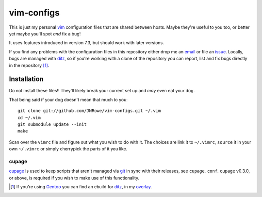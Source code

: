vim-configs
===========

This is just my personal vim_ configuration files that are shared
between hosts.  Maybe they're useful to you too, or better yet maybe
you'll spot *and* fix a bug!

It uses features introduced in version 7.3, but should work with later
versions.

If you find any problems with the configuration files in this repository
either drop me an email_ or file an issue_.  Locally, bugs are managed
with ditz_, so if you're working with a clone of the repository you can
report, list and fix bugs directly in the repository [#]_.

Installation
------------

Do not install these files!!  They'll likely break your current set up
and *may* even eat your dog.

That being said if your dog doesn't mean that much to you::

    git clone git://github.com/JNRowe/vim-configs.git ~/.vim
    cd ~/.vim
    git submodule update --init
    make

Scan over the ``vimrc`` file and figure out what you wish to do with it.
The choices are link it to ``~/.vimrc``, ``source`` it in your own
``~/.vimrc`` or simply cherrypick the parts of it you like.

cupage
''''''

cupage_ is used to keep scripts that aren't managed via git_ in sync with their
releases, see ``cupage.conf``.  ``cupage`` v0.3.0, or above, is required if you
wish to make use of this functionality.

.. [#] If you're using Gentoo_ you can find an ebuild for ditz_, in my
       overlay_.

.. _vim: http://www.vim.org/
.. _email: jnrowe@gmail.com
.. _issue: http://github.com/JNRowe/vim-configs/issues
.. _ditz: http://ditz.rubyforge.org/
.. _Gentoo: http://www.gentoo.org/
.. _overlay: http://github.com/JNRowe/misc-overlay
.. _cupage: http://github.com/JNRowe/cupage
.. _git: http://www.git-scm.com/
